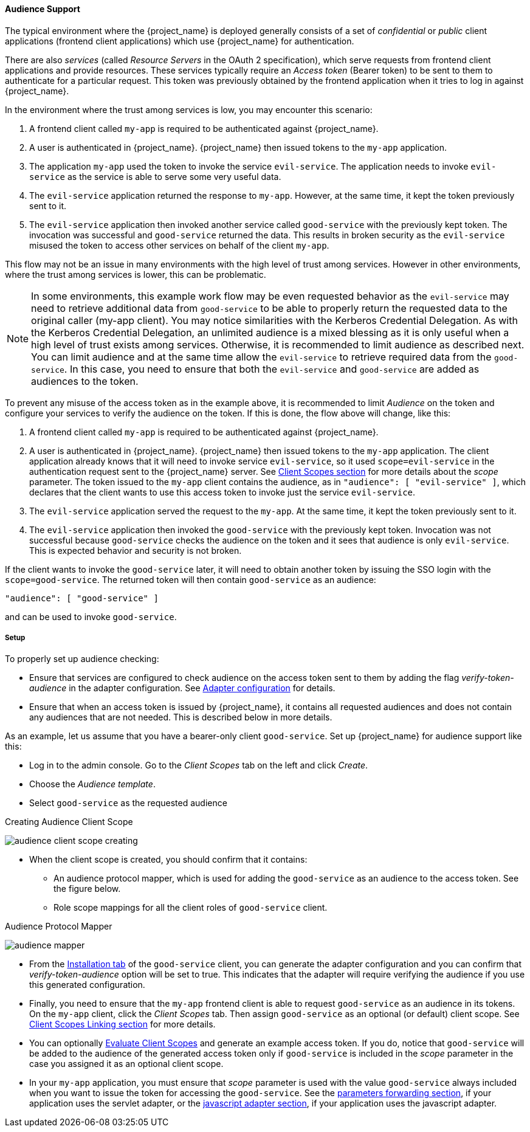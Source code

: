 [[_audience]]

==== Audience Support

The typical environment where the {project_name} is deployed generally consists of a set of _confidential_ or _public_ client
applications (frontend client applications) which use {project_name} for authentication.

There are also _services_ (called _Resource Servers_ in the OAuth 2 specification), which serve requests from frontend client
applications and provide resources. These services typically require an _Access token_ (Bearer token) to be sent to them to
authenticate for a particular request. This token was previously obtained by the frontend application when it tries to log in
against {project_name}.

In the environment where the trust among services is low, you may encounter this scenario:

. A frontend client called `my-app` is required to be authenticated against {project_name}.

. A user is authenticated in {project_name}. {project_name} then issued tokens to the `my-app` application.

. The application `my-app` used the token to invoke the service `evil-service`. The application needs to invoke `evil-service` as
  the service is able to serve some very useful data.

. The `evil-service` application returned the response to `my-app`. However, at the same time, it kept the token previously sent to it.

. The `evil-service` application then invoked another service called `good-service` with the previously kept token. The invocation
  was successful and `good-service` returned the data. This results in broken security as the `evil-service` misused the token to
  access other services on behalf of the client `my-app`.

This flow may not be an issue in many environments with the high level of trust among services. However in other environments, where
the trust among services is lower, this can be problematic.

NOTE: In some environments, this example work flow may be even requested behavior as the `evil-service` may need to retrieve
      additional data from `good-service` to be able to properly return the requested data to the original caller (my-app client).
      You may notice similarities with the Kerberos Credential Delegation. As with the Kerberos Credential Delegation, an unlimited
      audience is a mixed blessing as it is only useful when a high level of trust exists among services. Otherwise, it is
      recommended to limit audience as described next. You can limit audience and at the same time allow the `evil-service` to
      retrieve required data from the `good-service`. In this case, you need to ensure that both the `evil-service` and `good-service`
      are added as audiences to the token.

To prevent any misuse of the access token as in the example above, it is recommended to limit _Audience_ on the token and configure
your services to verify the audience on the token. If this is done, the flow above will change, like this:

. A frontend client called `my-app` is required to be authenticated against {project_name}.

. A user is authenticated in {project_name}. {project_name} then issued tokens to the `my-app` application. The client application
  already knows that it will need to invoke service `evil-service`, so it used `scope=evil-service` in the authentication request
  sent to the {project_name} server. See <<_client_scopes, Client Scopes section>> for more details about the _scope_ parameter.
  The token issued to the `my-app` client contains the audience, as in `"audience": [ "evil-service" ]`, which declares that the
  client wants to use this access token to invoke just the service `evil-service`.

. The `evil-service` application served the request to the `my-app`. At the same time, it kept the token previously sent to it.

. The `evil-service` application then invoked the `good-service` with the previously kept token. Invocation was not successful
  because `good-service` checks the audience on the token and it sees that audience is only `evil-service`. This is expected behavior
  and security is not broken.

If the client wants to invoke the `good-service` later, it will need to obtain another token by issuing the SSO login with the
`scope=good-service`. The returned token will then contain `good-service` as an audience:

[source,json]
----
"audience": [ "good-service" ]
----
and can be used to invoke `good-service`.

===== Setup

To properly set up audience checking:

* Ensure that services are configured to check audience on the access token sent to them by adding the flag _verify-token-audience_
  in the adapter configuration. See link:{adapterguide_link}#_java_adapter_config[Adapter configuration] for details.

* Ensure that when an access token is issued by {project_name}, it contains all requested audiences and does not contain any
  audiences that are not needed. This is described below in more details.

As an example, let us assume that you have a bearer-only client `good-service`. Set up {project_name} for audience support like this:

* Log in to the admin console. Go to the _Client Scopes_ tab on the left and click _Create_.

* Choose the _Audience template_.

* Select `good-service` as the requested audience

.Creating Audience Client Scope
image:{project_images}/audience_client-scope-creating.png[]

* When the client scope is created, you should confirm that it contains:
** An audience protocol mapper, which is used for adding the `good-service` as an audience to the access token. See the figure below.
** Role scope mappings for all the client roles of `good-service` client.

.Audience Protocol Mapper
image:{project_images}/audience_mapper.png[]

* From the <<_client_installation, Installation tab>> of the `good-service` client, you can generate the adapter
  configuration and you can confirm that _verify-token-audience_ option will be set to true. This indicates that the adapter will
  require verifying the audience if you use this generated configuration.

* Finally, you need to ensure that the `my-app` frontend client is able to request `good-service` as an audience in its tokens.
  On the `my-app` client, click the _Client Scopes_ tab. Then assign `good-service` as an optional (or default) client scope. See
  <<_client_scopes_linking, Client Scopes Linking section>> for more details.

* You can optionally <<_client_scopes_evaluate, Evaluate Client Scopes>> and generate an example access token. If you do, notice
  that `good-service` will be added to the audience of the generated access token only if `good-service` is included in the _scope_
  parameter in the case you assigned it as an optional client scope.

* In your `my-app` application, you must ensure that _scope_ parameter is used with the value `good-service` always included when
  you want to issue the token for accessing the `good-service`.
  See the link:{adapterguide_link}#_params_forwarding[parameters forwarding section], if your application uses the servlet
  adapter, or the link:{adapterguide_link}#_javascript_adapter[javascript adapter section], if your application uses the
  javascript adapter.


